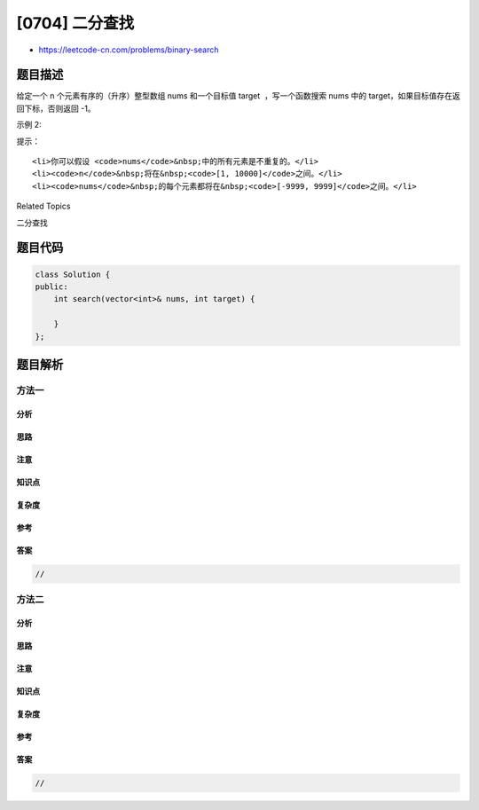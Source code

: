 [0704] 二分查找
===============

-  https://leetcode-cn.com/problems/binary-search

题目描述
--------

.. raw:: html

   <p>

给定一个 n 个元素有序的（升序）整型数组 nums 和一个目标值 target
 ，写一个函数搜索 nums 中的 target，如果目标值存在返回下标，否则返回
-1。

.. raw:: html

   </p>

.. raw:: html

   <p>

 示例 1:

.. raw:: html

   </p>

.. raw:: html

   <pre><strong>输入:</strong> <code>nums</code> = [-1,0,3,5,9,12], <code>target</code> = 9
   <strong>输出:</strong> 4
   <strong>解释:</strong> 9 出现在 <code>nums</code> 中并且下标为 4
   </pre>

.. raw:: html

   <p>

示例 2:

.. raw:: html

   </p>

.. raw:: html

   <pre><strong>输入:</strong> <code>nums</code> = [-1,0,3,5,9,12], <code>target</code> = 2
   <strong>输出:</strong> -1
   <strong>解释:</strong> 2 不存在 <code>nums</code> 中因此返回 -1
   </pre>

.. raw:: html

   <p>

 

.. raw:: html

   </p>

.. raw:: html

   <p>

提示：

.. raw:: html

   </p>

.. raw:: html

   <ol>

::

    <li>你可以假设 <code>nums</code>&nbsp;中的所有元素是不重复的。</li>
    <li><code>n</code>&nbsp;将在&nbsp;<code>[1, 10000]</code>之间。</li>
    <li><code>nums</code>&nbsp;的每个元素都将在&nbsp;<code>[-9999, 9999]</code>之间。</li>

.. raw:: html

   </ol>

.. raw:: html

   <div>

.. raw:: html

   <div>

Related Topics

.. raw:: html

   </div>

.. raw:: html

   <div>

.. raw:: html

   <li>

二分查找

.. raw:: html

   </li>

.. raw:: html

   </div>

.. raw:: html

   </div>

题目代码
--------

.. code:: cpp

    class Solution {
    public:
        int search(vector<int>& nums, int target) {

        }
    };

题目解析
--------

方法一
~~~~~~

分析
^^^^

思路
^^^^

注意
^^^^

知识点
^^^^^^

复杂度
^^^^^^

参考
^^^^

答案
^^^^

.. code:: cpp

    //

方法二
~~~~~~

分析
^^^^

思路
^^^^

注意
^^^^

知识点
^^^^^^

复杂度
^^^^^^

参考
^^^^

答案
^^^^

.. code:: cpp

    //
